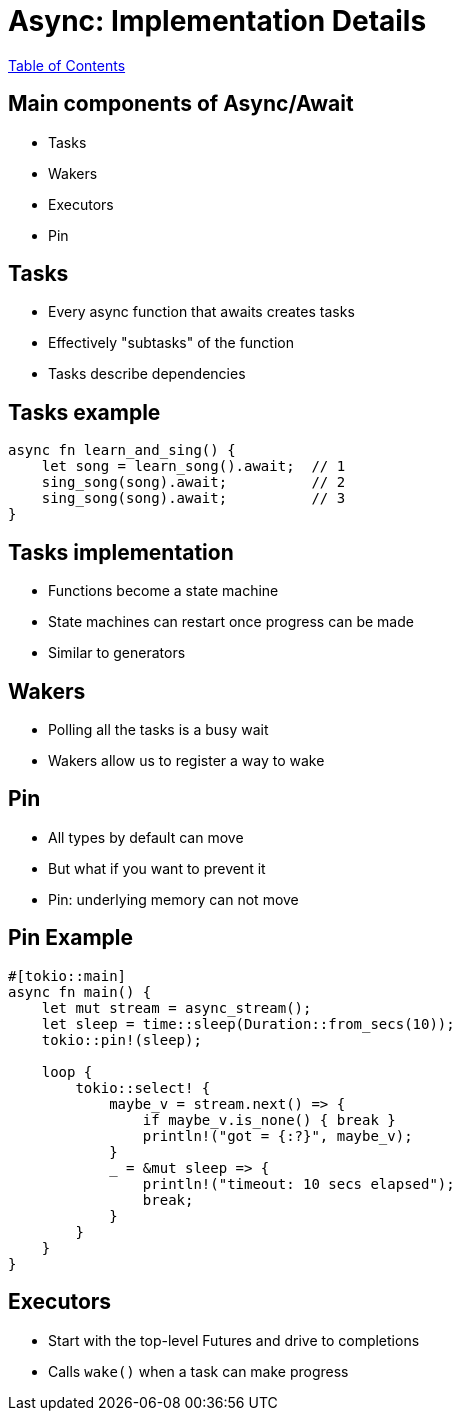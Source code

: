 = Async: Implementation Details

link:./index.html[Table of Contents]

== Main components of Async/Await

* Tasks
* Wakers
* Executors
* Pin

== Tasks

* Every async function that awaits creates tasks
* Effectively "subtasks" of the function
* Tasks describe dependencies

== Tasks example

[source,rust]
----
async fn learn_and_sing() {
    let song = learn_song().await;  // 1
    sing_song(song).await;          // 2
    sing_song(song).await;          // 3
}
----

== Tasks implementation

* Functions become a state machine
* State machines can restart once progress can be made
* Similar to generators

== Wakers

* Polling all the tasks is a busy wait
* Wakers allow us to register a way to wake

== Pin

* All types by default can move
* But what if you want to prevent it
* Pin: underlying memory can not move

== Pin Example

[source,rust]
----
#[tokio::main]
async fn main() {
    let mut stream = async_stream();
    let sleep = time::sleep(Duration::from_secs(10));
    tokio::pin!(sleep);

    loop {
        tokio::select! {
            maybe_v = stream.next() => {
                if maybe_v.is_none() { break }
                println!("got = {:?}", maybe_v);
            }
            _ = &mut sleep => {
                println!("timeout: 10 secs elapsed");
                break;
            }
        }
    }
}
----

== Executors

* Start with the top-level Futures and drive to completions
* Calls `wake()` when a task can make progress
